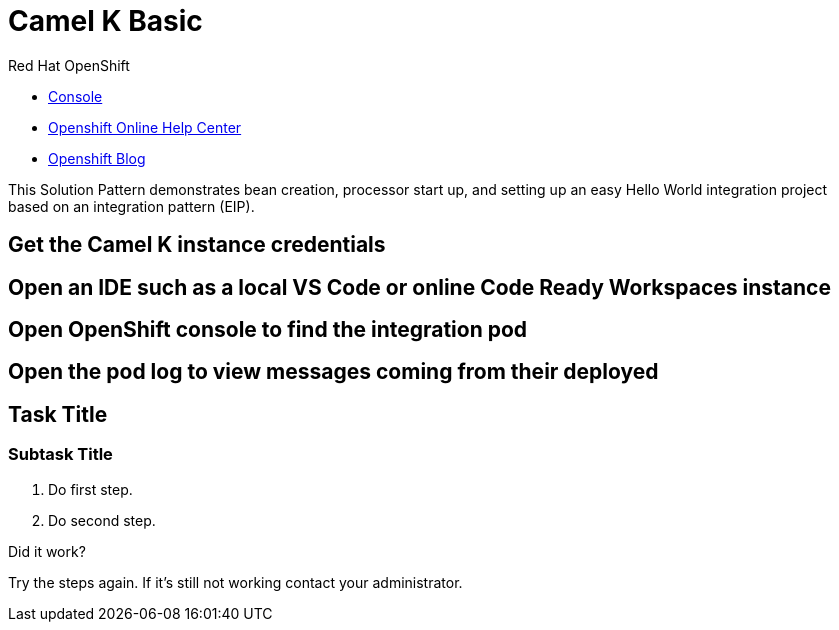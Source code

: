 = Camel K Basic

// This is a template meant to be used as a starting point for walkthrough development

[type=walkthroughResource,serviceName=openshift]
.Red Hat OpenShift
****
* link:{openshift-host}/console[Console, window="_blank"]
* link:https://help.openshift.com/[Openshift Online Help Center, window="_blank"]
* link:https://blog.openshift.com/[Openshift Blog, window="_blank"]
****
This Solution Pattern demonstrates bean creation, processor start up, and setting up an easy Hello World integration project based on an integration pattern (EIP).

[time=5]
== Get the Camel K instance credentials

[time=5]
== Open an IDE such as a local VS Code or online Code Ready Workspaces instance 

[time=5]
== Open OpenShift console to find the integration pod

[time=5]
== Open the pod log to view messages coming from their deployed 

[time=5]
== Task Title

// Subtasks are not required. 
// For simple walkthroughs, create your procedure under tasks.

=== Subtask Title

. Do first step.
. Do second step.

[type=verification]
====
Did it work?
====

[type=verificationFail]
Try the steps again. If it's still not working contact your administrator.
